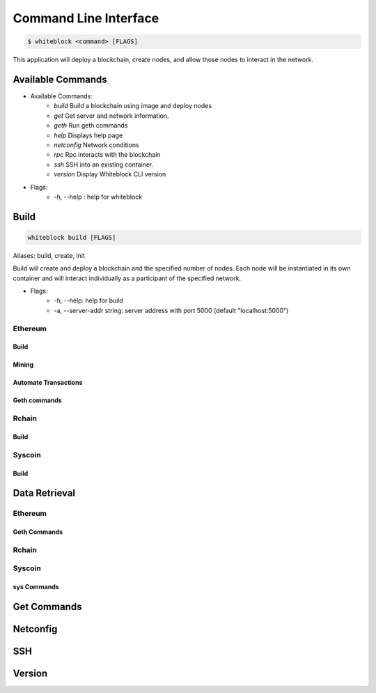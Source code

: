 
************
Command Line Interface
************

.. code-block:: console

  $ whiteblock <command> [FLAGS]

This application will deploy a blockchain, create nodes, and allow those nodes to interact in the network.

Available Commands
=========================

- Available Commands:
    - `build` Build a blockchain using image and deploy nodes
    - `get` Get server and network information.
    - `geth` Run geth commands
    - `help` Displays help page
    - `netconfig` Network conditions
    - `rpc` Rpc interacts with the blockchain
    - `ssh` SSH into an existing container. 
    - `version` Display Whiteblock CLI version

- Flags:
    - -h, --help : help for whiteblock


Build
=========================

.. code-block:: console

  whiteblock build [FLAGS]

Aliases: build, create, init

Build will create and deploy a blockchain and the specified number of nodes. Each node will be instantiated in its own container and will interact individually as a participant of the specified network.

- Flags:
    - -h, --help: help for build
    - -a, --server-addr string: server address with port 5000 (default "localhost:5000")

Ethereum
-------------------------
Build
+++++++++++++

Mining
+++++++++++++

Automate Transactions
+++++++++++++

Geth commands
+++++++++++++


Rchain
-------------------------
Build
+++++++++++++

Syscoin
-------------------------
Build
+++++++++++++

  
Data Retrieval
=========================
Ethereum
-------------------------
Geth Commands
+++++++++++++

Rchain
-------------------------


Syscoin
-------------------------
sys Commands
+++++++++++++


Get Commands
=========================


  
Netconfig
=========================  
  
SSH
=========================

Version
=========================  
  
  
